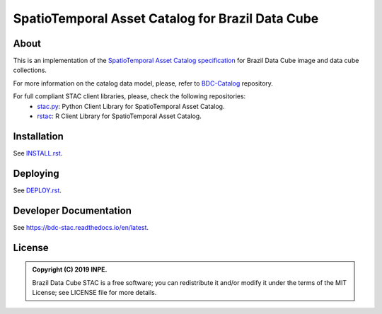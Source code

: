 ..
    This file is part of Brazil Data Cube STAC Service.
    Copyright (C) 2019-2020 INPE.

    Brazil Data Cube STAC Service is free software; you can redistribute it and/or modify it
    under the terms of the MIT License; see LICENSE file for more details.


=================================================
SpatioTemporal Asset Catalog for Brazil Data Cube
=================================================


.. image:: https://img.shields.io/badge/license-MIT-green
        :target: https://github.com/brazil-data-cube/bdc-stac/blob/master/LICENSE
        :alt: Software License


.. image:: https://travis-ci.com/brazil-data-cube/bdc-stac.svg?branch=master
        :target: https://travis-ci.com/brazil-data-cube/bdc-stac
        :alt: Build Status


.. image:: https://coveralls.io/repos/github/brazil-data-cube/bdc-stac/badge.svg?branch=master
        :target: https://coveralls.io/github/brazil-data-cube/bdc-stac?branch=master
        :alt: Code Coverage Test


.. image:: https://readthedocs.org/projects/bdc-stac/badge/?version=latest
        :target: https://bdc-stac.readthedocs.io/en/latest
        :alt: Documentation Status


.. image:: https://img.shields.io/badge/lifecycle-maturing-blue.svg
        :target: https://www.tidyverse.org/lifecycle/#maturing
        :alt: Software Life Cycle


.. image:: https://img.shields.io/github/tag/brazil-data-cube/bdc-stac.svg
        :target: https://github.com/brazil-data-cube/bdc-stac/releases
        :alt: Release


.. image:: https://badges.gitter.im/brazil-data-cube/community.svg/
        :target: https://gitter.im/brazil-data-cube/community#
        :alt: Join the chat


About
=====


This is an implementation of the `SpatioTemporal Asset Catalog specification <https://github.com/radiantearth/stac-spec>`_ for Brazil Data Cube image and data cube collections.


For more information on the catalog data model, please, refer to `BDC-Catalog <https://github.com/brazil-data-cube/bdc-catalog>`_ repository.


For full compliant STAC client libraries, please, check the following repositories:
  - `stac.py <https://github.com/brazil-data-cube/stac.py>`_: Python Client Library for SpatioTemporal Asset Catalog.

  - `rstac <https://github.com/brazil-data-cube/rstac>`_: R Client Library for SpatioTemporal Asset Catalog.


Installation
============

See `INSTALL.rst <./INSTALL.rst>`_.


Deploying
=========

See `DEPLOY.rst <./DEPLOY.rst>`_.


Developer Documentation
=======================

See https://bdc-stac.readthedocs.io/en/latest.


License
=======

.. admonition::
    Copyright (C) 2019 INPE.

    Brazil Data Cube STAC is a free software; you can redistribute it and/or modify it
    under the terms of the MIT License; see LICENSE file for more details.
